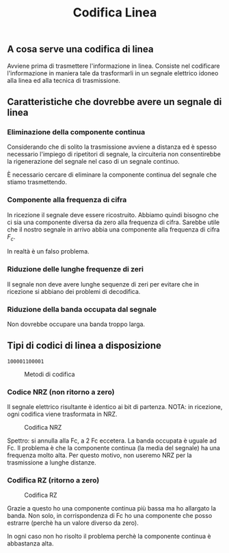 #+title: Codifica Linea

** A cosa serve una codifica di linea
Avviene prima di trasmettere l'informazione in linea.
Consiste nel codificare l'informazione in maniera tale da trasformarli in un
segnale elettrico idoneo alla linea ed alla tecnica di trasmissione.

** Caratteristiche che dovrebbe avere un segnale di linea
*** Eliminazione della componente continua
Considerando che di solito la trasmissione avviene a distanza ed è spesso necessario
l'impiego di ripetitori di segnale, la circuiteria non consentirebbe la rigenerazione
del segnale nel caso di un segnale continuo.

È necessario cercare di eliminare la componente continua del segnale che stiamo trasmettendo.

*** Componente alla frequenza di cifra
In ricezione il segnale deve essere ricostruito. Abbiamo quindi bisogno che ci sia una componente
diversa da zero alla frequenza di cifra. Sarebbe utile che il nostro segnale in arrivo abbia una
componente alla frequenza di cifra $F_c$.

In realtà è un falso problema.

*** Riduzione delle lunghe frequenze di zeri
Il segnale non deve avere lunghe sequenze di zeri per evitare che in ricezione si abbiano dei problemi
di decodifica.

*** Riduzione della banda occupata dal segnale
Non dovrebbe occupare una banda troppo larga.

** Tipi di codici di linea a disposizione
=100001100001=

#+CAPTION: Metodi di codifica
[[./5.png]]

*** Codice NRZ (non ritorno a zero)
Il segnale elettrico risultante è identico ai bit di partenza.
NOTA: in ricezione, ogni codifica viene trasformata in NRZ.

#+CAPTION: Codifica NRZ
[[./NRZCode.png]]

Spettro: si annulla alla Fc, a 2 Fc eccetera.
La banda occupata è uguale ad Fc.
Il problema è che la componente continua (la media del segnale) ha una frequenza molto alta.
Per questo motivo, non useremo NRZ per la trasmissione a lunghe distanze.

*** Codifica RZ (ritorno a zero)

#+CAPTION: Codifica RZ
[[./RZCode.png]]

Grazie a questo ho una componente continua più bassa ma ho allargato la banda.
Non solo, in corrispondenza di Fc ho una componente che posso estrarre (perchè ha un valore
diverso da zero).

In ogni caso non ho risolto il problema perchè la componente continua è abbastanza alta.
